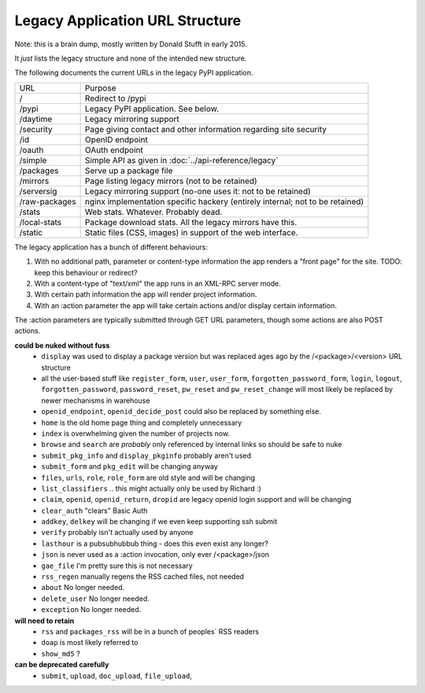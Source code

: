 Legacy Application URL Structure
================================

Note: this is a brain dump, mostly written by Donald Stufft in early 2015.

It *just* lists the legacy structure and none of the intended new structure.

The following documents the current URLs in the legacy PyPI application.

============= =================================================================
URL           Purpose
------------- -----------------------------------------------------------------
/             Redirect to /pypi
/pypi         Legacy PyPI application. See below.
/daytime      Legacy mirroring support
/security     Page giving contact and other information regarding site security
/id           OpenID endpoint
/oauth        OAuth endpoint
/simple       Simple API as given in :doc:`../api-reference/legacy`
/packages     Serve up a package file
/mirrors      Page listing legacy mirrors (not to be retained)
/serversig    Legacy mirroring support (no-one uses it: not to be retained)
/raw-packages nginx implementation specific hackery (entirely internal; not to
              be retained)
/stats        Web stats. Whatever. Probably dead.
/local-stats  Package download stats. All the legacy mirrors have this.
/static       Static files (CSS, images) in support of the web interface.
============= =================================================================

The legacy application has a bunch of different behaviours:

1. With no additional path, parameter or content-type information the app
   renders a "front page" for the site. TODO: keep this behaviour or redirect?
2. With a content-type of "text/xml" the app runs in an XML-RPC server mode.
3. With certain path information the app will render project information.
4. With an :action parameter the app will take certain actions and/or display
   certain information.

The :action parameters are typically submitted through GET URL parameters,
though some actions are also POST actions.

**could be nuked without fuss**
  - ``display`` was used to display a package version but was replaced ages ago
    by the /<package>/<version> URL structure
  - all the user-based stuff like ``register_form``, ``user``, ``user_form``,
    ``forgotten_password_form``, ``login``, ``logout``, ``forgotten_password``,
    ``password_reset``, ``pw_reset`` and ``pw_reset_change`` will most likely be
    replaced by newer mechanisms in warehouse
  - ``openid_endpoint``, ``openid_decide_post`` could also be replaced by something
    else.
  - ``home`` is the old home page thing and completely unnecessary
  - ``index`` is overwhelming given the number of projects now.
  - ``browse`` and ``search`` are *probably* only referenced by internal links so
    should be safe to nuke
  - ``submit_pkg_info`` and ``display_pkginfo`` probably aren't used
  - ``submit_form`` and ``pkg_edit`` will be changing anyway
  - ``files``, ``urls``, ``role``, ``role_form`` are old style and will be changing
  - ``list_classifiers`` .. this might actually only be used by Richard :)
  - ``claim``, ``openid``, ``openid_return``, ``dropid`` are legacy openid login
    support and will be changing
  - ``clear_auth`` "clears" Basic Auth
  - ``addkey``, ``delkey`` will be changing if we even keep supporting ssh submit
  - ``verify`` probably isn't actually used by anyone
  - ``lasthour`` is a pubsubhubbub thing - does this even exist any longer?
  - ``json`` is never used as a :action invocation, only ever /<package>/json
  - ``gae_file`` I'm pretty sure this is not necessary
  - ``rss_regen`` manually regens the RSS cached files, not needed
  - ``about`` No longer needed.
  - ``delete_user`` No longer needed.
  - ``exception`` No longer needed.

**will need to retain**
  - ``rss`` and ``packages_rss`` will be in a bunch of peoples` RSS readers
  - ``doap`` is most likely referred to
  - ``show_md5`` ?

**can be deprecated carefully**
  - ``submit``, ``upload``, ``doc_upload``, ``file_upload``,
